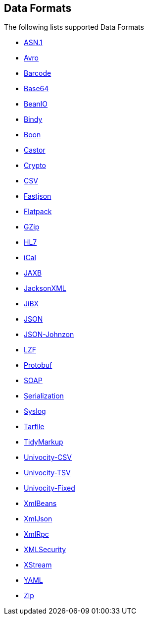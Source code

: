 ## Data Formats

The following lists supported Data Formats

* https://github.com/apache/camel/blob/camel-{camel-version}/components/camel-asn1/src/main/docs/asn1-dataformat.adoc[ASN.1,window=_blank]
* http://camel.apache.org/avro.html[Avro,window=_blank]
* http://camel.apache.org/barcode-data-format.html[Barcode,window=_blank]
* http://camel.apache.org/base64.html[Base64,window=_blank]
* http://camel.apache.org/beanio.html[BeanIO,window=_blank]
* http://camel.apache.org/bindy.html[Bindy,window=_blank]
* http://camel.apache.org/boon.html[Boon,window=_blank]
* http://camel.apache.org/castor.html[Castor,window=_blank]
* http://camel.apache.org/crypto.html[Crypto,window=_blank]
* http://camel.apache.org/csv.html[CSV,window=_blank]
* https://github.com/apache/camel/blob/camel-{camel-version}/components/camel-fastjson/src/main/docs/json-fastjson-dataformat.adoc[Fastjson,window=_blank]
* http://camel.apache.org/flatpack.html[Flatpack,window=_blank]
* http://camel.apache.org/gzip-data-format.html[GZip,window=_blank]
* http://camel.apache.org/hl7.html[HL7,window=_blank]
* http://camel.apache.org/ical.html[iCal,window=_blank]
* http://camel.apache.org/jaxb.html[JAXB,window=_blank]
* http://camel.apache.org/jackson-xml.html[JacksonXML,window=_blank]
* http://camel.apache.org/jibx.html[JiBX,window=_blank]
* http://camel.apache.org/json.html[JSON,window=_blank]
* https://github.com/apache/camel/blob/camel-{camel-version}/components/camel-johnzon/src/main/docs/json-johnzon-dataformat.adoc[JSON-Johnzon,window=_blank]
* http://camel.apache.org/lzf-data-format.html[LZF,window=_blank]
* http://camel.apache.org/protobuf.html[Protobuf,window=_blank]
* http://camel.apache.org/soap.html[SOAP,window=_blank]
* http://camel.apache.org/serialization.html[Serialization,window=_blank]
* http://camel.apache.org/syslog.html[Syslog,window=_blank]
* https://github.com/apache/camel/blob/camel-{camel-version}/components/camel-tarfile/src/main/docs/tarfile-dataformat.adoc[Tarfile,window=_blank]
* http://camel.apache.org/tidymarkup.html[TidyMarkup,window=_blank]
* http://camel.apache.org/univocity-parsers-formats.html[Univocity-CSV,window=_blank]
* http://camel.apache.org/univocity-parsers-formats.html[Univocity-TSV,window=_blank]
* http://camel.apache.org/univocity-parsers-formats.html[Univocity-Fixed,window=_blank]
* http://camel.apache.org/xmlbeans.html[XmlBeans,window=_blank]
* http://camel.apache.org/xmljson.html[XmlJson,window=_blank]
* http://camel.apache.org/xmlrpc.html[XmlRpc,window=_blank]
* http://camel.apache.org/xml-security-component.html[XMLSecurity,window=_blank]
* http://camel.apache.org/xstream.html[XStream,window=_blank]
* http://camel.apache.org/yaml-data-format.html[YAML,window=_blank]
* http://camel.apache.org/zip-file-dataformat.html[Zip,window=_blank]
